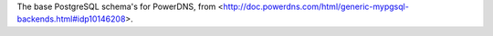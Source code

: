 The base PostgreSQL schema's for PowerDNS, from
<http://doc.powerdns.com/html/generic-mypgsql-backends.html#idp10146208>.

